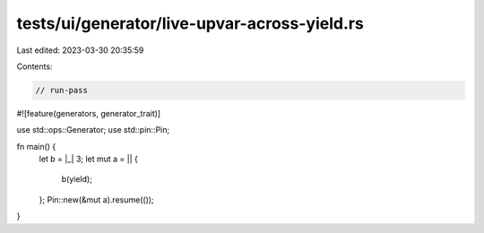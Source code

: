 tests/ui/generator/live-upvar-across-yield.rs
=============================================

Last edited: 2023-03-30 20:35:59

Contents:

.. code-block:: rs

    // run-pass

#![feature(generators, generator_trait)]

use std::ops::Generator;
use std::pin::Pin;

fn main() {
    let b = |_| 3;
    let mut a = || {
        b(yield);
    };
    Pin::new(&mut a).resume(());
}


